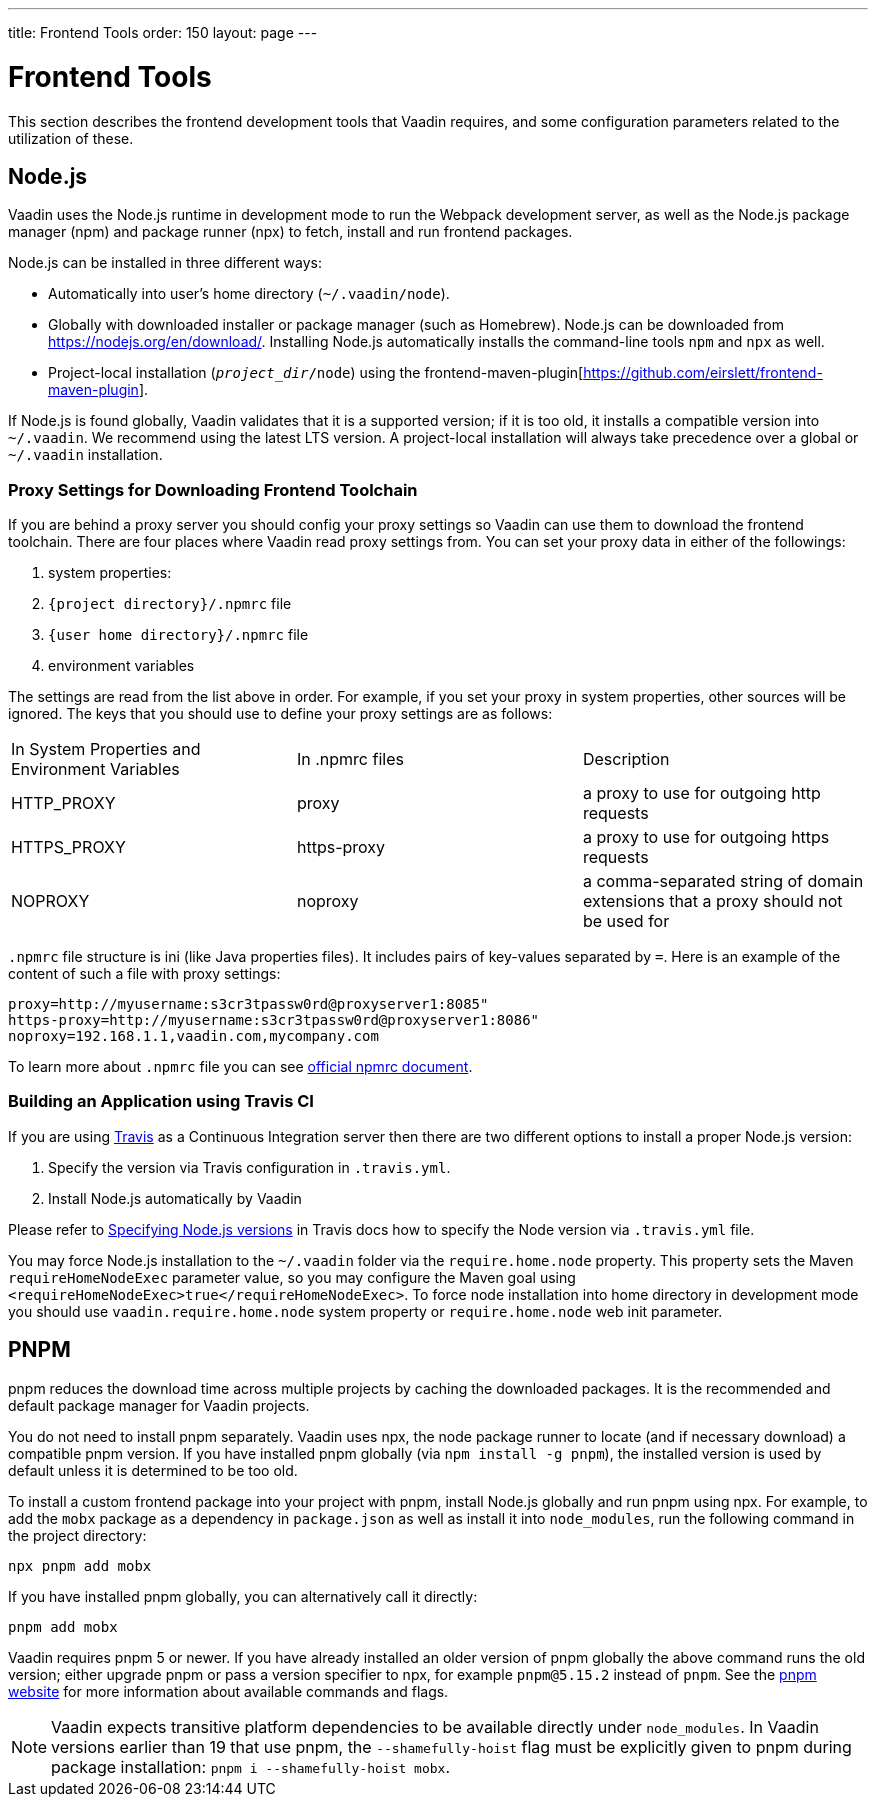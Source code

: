 ---
title: Frontend Tools
order: 150
layout: page
---

= Frontend Tools

This section describes the frontend development tools that Vaadin requires, and some configuration parameters related to the utilization of these.

== Node.js

Vaadin uses the Node.js runtime in development mode to run the Webpack development server, as well as the Node.js package manager (npm) and package runner (npx) to fetch, install and run frontend packages.

Node.js can be installed in three different ways:

- Automatically into user's home directory (`~/.vaadin/node`).
- Globally with downloaded installer or package manager (such as Homebrew).
  Node.js can be downloaded from https://nodejs.org/en/download/[https://nodejs.org/en/download/].
  Installing Node.js automatically installs the command-line tools `npm` and `npx` as well.
- Project-local installation (`_project_dir_/node`) using the frontend-maven-plugin[https://github.com/eirslett/frontend-maven-plugin].

If Node.js is found globally, Vaadin validates that it is a supported version; if it is too old, it installs a compatible version into `~/.vaadin`.
We recommend using the latest LTS version.
A project-local installation will always take precedence over a global or `~/.vaadin` installation.


=== Proxy Settings for Downloading Frontend Toolchain

If you are behind a proxy server you should config your proxy settings so Vaadin can use them to download the frontend toolchain.
There are four places where Vaadin read proxy settings from.
You can set your proxy data in either of the followings:

. system properties:
. `{project directory}/.npmrc` file
. `{user home directory}/.npmrc` file
. environment variables

The settings are read from the list above in order.
For example, if you set your proxy in system properties, other sources will be ignored.
The keys that you should use to define your proxy settings are as follows:

[cols=3]
|===
|In System Properties and Environment Variables
|In .npmrc files
|Description

|HTTP_PROXY
|proxy
|a proxy to use for outgoing http requests

|HTTPS_PROXY
|https-proxy
|a proxy to use for outgoing https requests

|NOPROXY
|noproxy
|a comma-separated string of domain extensions that a proxy should not be used for
|===

`.npmrc` file structure is ini (like Java properties files).
It includes pairs of key-values separated by `=`.
Here is an example of the content of such a file with proxy settings:
```
proxy=http://myusername:s3cr3tpassw0rd@proxyserver1:8085"
https-proxy=http://myusername:s3cr3tpassw0rd@proxyserver1:8086"
noproxy=192.168.1.1,vaadin.com,mycompany.com
```

To learn more about `.npmrc` file you can see https://docs.npmjs.com/configuring-npm/npmrc[official npmrc document].

=== Building an Application using Travis CI

If you are using https://travis-ci.org/[Travis] as a Continuous Integration server then there are two different options to install a proper Node.js version:

. Specify the version via Travis configuration in `.travis.yml`.
. Install Node.js automatically by Vaadin

Please refer to https://docs.travis-ci.com/user/languages/javascript-with-nodejs/#specifying-nodejs-versions[Specifying Node.js versions] in Travis docs how to specify the Node version via `.travis.yml` file.

You may force Node.js installation to the `~/.vaadin` folder via the `require.home.node` property.
This property sets the Maven `requireHomeNodeExec` parameter value, so you may configure the Maven goal using `<requireHomeNodeExec>true</requireHomeNodeExec>`.
To force node installation into home directory in development mode you should use `vaadin.require.home.node` system property or `require.home.node` web init parameter.


== PNPM

pnpm reduces the download time across multiple projects by caching the downloaded packages.
It is the recommended and default package manager for Vaadin projects.

You do not need to install pnpm separately.
Vaadin uses npx, the node package runner to locate (and if necessary download) a compatible pnpm version.
If you have installed pnpm globally (via `npm install -g pnpm`), the installed version is used by default unless it is determined to be too old.

To install a custom frontend package into your project with pnpm, install Node.js globally and run pnpm using npx.
For example, to add the `mobx` package as a dependency in `package.json` as well as install it into `node_modules`, run the following command in the project directory:

```
npx pnpm add mobx
```

If you have installed pnpm globally, you can alternatively call it directly:

```
pnpm add mobx
```

Vaadin requires pnpm 5 or newer.
If you have already installed an older version of pnpm globally the above command runs the old version; either upgrade pnpm or pass a version specifier to npx, for example `pnpm@5.15.2` instead of `pnpm`.
See the https://pnpm.js.org/[pnpm website] for more information about available commands and flags.

[NOTE]
Vaadin expects transitive platform dependencies to be available directly under `node_modules`.
In Vaadin versions earlier than 19 that use pnpm, the `--shamefully-hoist` flag must be explicitly given to pnpm during package installation: `pnpm i --shamefully-hoist mobx`.